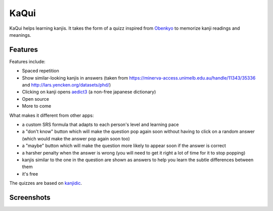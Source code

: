 =====
KaQui
=====

KaQui helps learning kanjis. It takes the form of a quizz inspired from `Obenkyo <https://play.google.com/store/apps/details?id=com.Obenkyo>`_ to memorize kanji readings and meanings.

Features
========

Features include:

- Spaced repetition
- Show similar-looking kanjis in answers (taken from https://minerva-access.unimelb.edu.au/handle/11343/35336 and http://lars.yencken.org/datasets/phd/)
- Clicking on kanji opens `aedict3 <https://play.google.com/store/apps/details?id=sk.baka.aedict3>`_ (a non-free japanese dictionary)
- Open source
- More to come

What makes it different from other apps:

- a custom SRS formula that adapts to each person's level and learning pace
- a "don't know" button which will make the question pop again soon without having to click on a random answer (which would make the answer pop again soon too)
- a "maybe" button which will make the question more likely to appear soon if the answer is correct
- a harsher penalty when the answer is wrong (you will need to get it right a lot of time for it to stop popping)
- kanjis similar to the one in the question are shown as answers to help you learn the subtle differences between them
- it's free

The quizzes are based on `kanjidic <http://www.edrdg.org/kanjidic/kanjidic.html>`_.

Screenshots
===========

.. image:: https://github.com/blastrock/kaqui/raw/sc/Screenshot1.png
    :width: 30%
.. image:: https://github.com/blastrock/kaqui/raw/sc/Screenshot2.png
    :width: 30%
.. image:: https://github.com/blastrock/kaqui/raw/sc/Screenshot3.png
    :width: 30%
.. image:: https://github.com/blastrock/kaqui/raw/sc/Screenshot4.png
    :width: 30%
